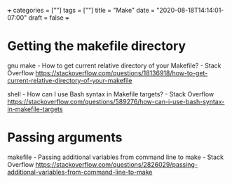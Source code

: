 +++
categories = [""]
tags = [""]
title = "Make"
date = "2020-08-18T14:14:01-07:00"
draft = false
+++

* Getting the makefile directory

gnu make - How to get current relative directory of your Makefile? - Stack Overflow
https://stackoverflow.com/questions/18136918/how-to-get-current-relative-directory-of-your-makefile

shell - How can I use Bash syntax in Makefile targets? - Stack Overflow
https://stackoverflow.com/questions/589276/how-can-i-use-bash-syntax-in-makefile-targets

* Passing arguments

makefile - Passing additional variables from command line to make - Stack Overflow
https://stackoverflow.com/questions/2826029/passing-additional-variables-from-command-line-to-make
